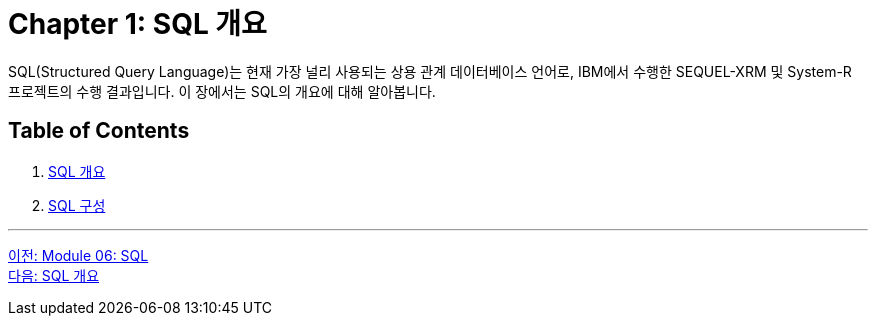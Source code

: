 = Chapter 1: SQL 개요

SQL(Structured Query Language)는 현재 가장 널리 사용되는 상용 관계 데이터베이스 언어로, IBM에서 수행한 SEQUEL-XRM 및 System-R 프로젝트의 수행 결과입니다. 이 장에서는 SQL의 개요에 대해 알아봅니다.

== Table of Contents

1.	link:./01-2_introduction_to_sql.adoc[SQL 개요]
2.	link:./01-3_sql_org.adoc[SQL 구성]

---

link:./00_introduction.adoc[이전: Module 06: SQL] +
link:./01-2_introduction_to_sql.adoc[다음: SQL 개요]